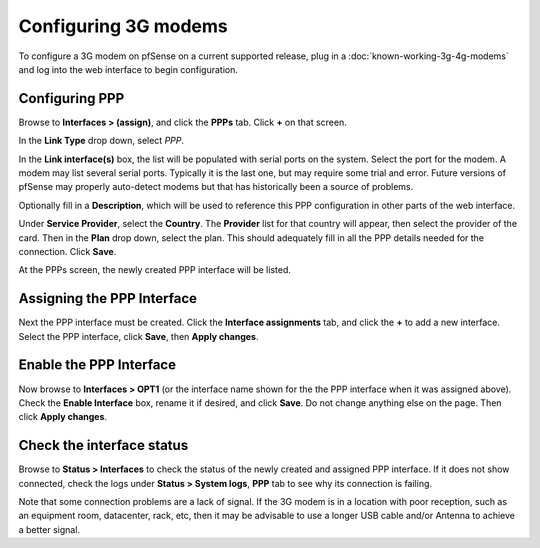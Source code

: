 Configuring 3G modems
=====================

To configure a 3G modem on pfSense on a current supported release, plug
in a :doc:`known-working-3g-4g-modems` and log into the web
interface to begin configuration.

Configuring PPP
---------------

Browse to **Interfaces > (assign)**, and click the **PPPs** tab. Click
**+** on that screen.

In the **Link Type** drop down, select *PPP*.

In the **Link interface(s)** box, the list will be populated with serial
ports on the system. Select the port for the modem. A modem may list
several serial ports. Typically it is the last one, but may require some
trial and error. Future versions of pfSense may properly auto-detect
modems but that has historically been a source of problems.

Optionally fill in a **Description**, which will be used to reference
this PPP configuration in other parts of the web interface.

Under **Service Provider**, select the **Country**. The **Provider**
list for that country will appear, then select the provider of the card.
Then in the **Plan** drop down, select the plan. This should adequately
fill in all the PPP details needed for the connection. Click **Save**.

.. image:: /_static/cellular/3g-setup-1.png

At the PPPs screen, the newly created PPP interface will be listed.

.. image:: /_static/cellular/3g-setup-2.png

Assigning the PPP Interface
---------------------------

Next the PPP interface must be created. Click the **Interface
assignments** tab, and click the **+** to add a new interface. Select
the PPP interface, click **Save**, then **Apply changes**.

.. image:: /_static/cellular/3g-setup-3.png

Enable the PPP Interface
------------------------

Now browse to **Interfaces > OPT1** (or the interface name shown for the
the PPP interface when it was assigned above). Check the **Enable
Interface** box, rename it if desired, and click **Save**. Do not change
anything else on the page. Then click **Apply changes**.

Check the interface status
--------------------------

Browse to **Status > Interfaces** to check the status of the newly
created and assigned PPP interface. If it does not show connected, check
the logs under **Status > System logs**, **PPP** tab to see why its
connection is failing.

Note that some connection problems are a lack of signal. If the 3G modem
is in a location with poor reception, such as an equipment room,
datacenter, rack, etc, then it may be advisable to use a longer USB
cable and/or Antenna to achieve a better signal.

